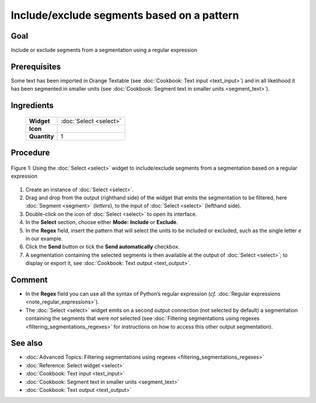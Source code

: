 Include/exclude segments based on a pattern
===============================================

Goal
--------

Include or exclude segments from a segmentation using a regular expression

Prerequisites
-----------------

Some text has been imported in Orange Textable (see :doc:`Cookbook: Text input <text_input>`) and in all likelihood it has been segmented in smaller units (see :doc:`Cookbook: Segment text in smaller units <segment_text>`).

Ingredients
---------------

  ==============  ================  
   **Widget**      :doc:`Select <select>`   
   **Icon**        |select_icon|    
   **Quantity**    1                
  ==============  ================ 

.. |select_icon| image:: figures/Select_36.png

Procedure
-------------

.. _include_exclude_units_based_on_pattern_fig1:

.. figure:: figures/include_exclude_units_based_on_pattern.png
   :align: center
   :alt: Include or exclude units based on a pattern with an instance of Select

   Figure 1: Using the :doc:`Select <select>` widget to include/exclude segments
   from a segmentation based on a regular expression
   

1. Create an instance of :doc:`Select <select>`.

2. Drag and drop from the output (righthand side) of the widget that emits the segmentation to be filtered, here :doc:`Segment <segment>` (*letters*), to the input of :doc:`Select <select>` (lefthand side).

3. Double-click on the icon of :doc:`Select <select>` to open its interface.

4. In the **Select** section, choose either **Mode:** **Include** or **Exclude**.

5. In the **Regex** field, insert the pattern that will select the units to be included or excluded, such as the single letter *e* in our example.

6. Click the **Send** button or tick the **Send automatically** checkbox.

7. A segmentation containing the selected segments is then available at the output of :doc:`Select <select>`; to display or export it, see :doc:`Cookbook: Text output <text_output>`.


Comment
-----------

- In the **Regex** field you can use all the syntax of Python’s regular expression (*cf.* :doc:`Regular expressions <note_regular_expressions>`).
- The :doc:`Select <select>` widget emits on a second output connection (not selected by default) a segmentation containing the segments that were *not* selected (see :doc:`Filtering segmentations using regexes <filtering_segmentations_regexes>` for instructions on how to access this other output segmentation).

See also
------------

- :doc:`Advanced Topics: Filtering segmentations using regexes <filtering_segmentations_regexes>`
- :doc:`Reference: Select widget <select>`
- :doc:`Cookbook: Text input <text_input>`
- :doc:`Cookbook: Segment text in smaller units <segment_text>`
- :doc:`Cookbook: Text output <text_output>`
